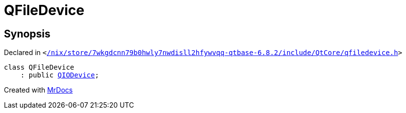 [#QFileDevice]
= QFileDevice
:relfileprefix: 
:mrdocs:


== Synopsis

Declared in `&lt;https://github.com/PrismLauncher/PrismLauncher/blob/develop/launcher//nix/store/7wkgdcnn79b0hwly7nwdisll2hfywvqq-qtbase-6.8.2/include/QtCore/qfiledevice.h#L31[&sol;nix&sol;store&sol;7wkgdcnn79b0hwly7nwdisll2hfywvqq&hyphen;qtbase&hyphen;6&period;8&period;2&sol;include&sol;QtCore&sol;qfiledevice&period;h]&gt;`

[source,cpp,subs="verbatim,replacements,macros,-callouts"]
----
class QFileDevice
    : public xref:QIODevice.adoc[QIODevice];
----






[.small]#Created with https://www.mrdocs.com[MrDocs]#
